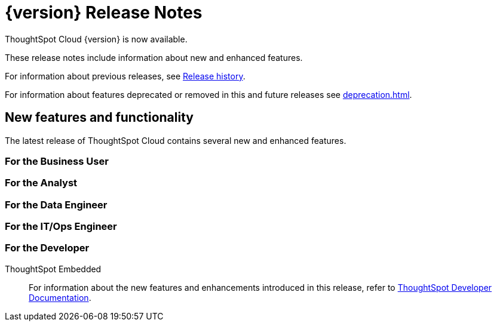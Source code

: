 = {version} Release Notes
:experimental:
:last_updated: 5/22/2025
:linkattrs:
:page-aliases: /release/notes.adoc
:page-layout: default-cloud
:description: These release notes include information about new and enhanced features.

ThoughtSpot Cloud {version} is now available.

These release notes include information about new and enhanced features.

For information about previous releases, see xref:release-history.adoc[Release history].

For information about features deprecated or removed in this and future releases see xref:deprecation.adoc[].


[#new]
== New features and functionality

The latest release of ThoughtSpot Cloud contains several new and enhanced features.

[#10-12-0-cl-business-user]
=== For the Business User


[#10-12-0-cl-analyst]
=== For the Analyst


[#10-12-0-cl-data-engineer]
=== For the Data Engineer

[#10-12-0-cl-it-ops]
=== For the IT/Ops Engineer

[#10-12-0-cl-developer]
=== For the Developer

ThoughtSpot Embedded:: For information about the new features and enhancements introduced in this release, refer to https://developers.thoughtspot.com/docs/?pageid=whats-new[ThoughtSpot Developer Documentation^].
